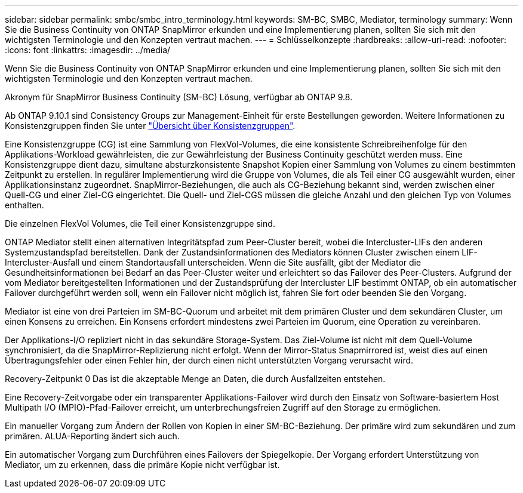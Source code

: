 ---
sidebar: sidebar 
permalink: smbc/smbc_intro_terminology.html 
keywords: SM-BC, SMBC, Mediator, terminology 
summary: Wenn Sie die Business Continuity von ONTAP SnapMirror erkunden und eine Implementierung planen, sollten Sie sich mit den wichtigsten Terminologie und den Konzepten vertraut machen. 
---
= Schlüsselkonzepte
:hardbreaks:
:allow-uri-read: 
:nofooter: 
:icons: font
:linkattrs: 
:imagesdir: ../media/


[role="lead"]
Wenn Sie die Business Continuity von ONTAP SnapMirror erkunden und eine Implementierung planen, sollten Sie sich mit den wichtigsten Terminologie und den Konzepten vertraut machen.

Akronym für SnapMirror Business Continuity (SM-BC) Lösung, verfügbar ab ONTAP 9.8.

Ab ONTAP 9.10.1 sind Consistency Groups zur Management-Einheit für erste Bestellungen geworden. Weitere Informationen zu Konsistenzgruppen finden Sie unter link:../consistency-groups/index.html["Übersicht über Konsistenzgruppen"].

Eine Konsistenzgruppe (CG) ist eine Sammlung von FlexVol-Volumes, die eine konsistente Schreibreihenfolge für den Applikations-Workload gewährleisten, die zur Gewährleistung der Business Continuity geschützt werden muss. Eine Konsistenzgruppe dient dazu, simultane absturzkonsistente Snapshot Kopien einer Sammlung von Volumes zu einem bestimmten Zeitpunkt zu erstellen. In regulärer Implementierung wird die Gruppe von Volumes, die als Teil einer CG ausgewählt wurden, einer Applikationsinstanz zugeordnet. SnapMirror-Beziehungen, die auch als CG-Beziehung bekannt sind, werden zwischen einer Quell-CG und einer Ziel-CG eingerichtet. Die Quell- und Ziel-CGS müssen die gleiche Anzahl und den gleichen Typ von Volumes enthalten.

Die einzelnen FlexVol Volumes, die Teil einer Konsistenzgruppe sind.

ONTAP Mediator stellt einen alternativen Integritätspfad zum Peer-Cluster bereit, wobei die Intercluster-LIFs den anderen Systemzustandspfad bereitstellen. Dank der Zustandsinformationen des Mediators können Cluster zwischen einem LIF-Intercluster-Ausfall und einem Standortausfall unterscheiden. Wenn die Site ausfällt, gibt der Mediator die Gesundheitsinformationen bei Bedarf an das Peer-Cluster weiter und erleichtert so das Failover des Peer-Clusters. Aufgrund der vom Mediator bereitgestellten Informationen und der Zustandsprüfung der Intercluster LIF bestimmt ONTAP, ob ein automatischer Failover durchgeführt werden soll, wenn ein Failover nicht möglich ist, fahren Sie fort oder beenden Sie den Vorgang.

Mediator ist eine von drei Parteien im SM-BC-Quorum und arbeitet mit dem primären Cluster und dem sekundären Cluster, um einen Konsens zu erreichen. Ein Konsens erfordert mindestens zwei Parteien im Quorum, eine Operation zu vereinbaren.

Der Applikations-I/O repliziert nicht in das sekundäre Storage-System. Das Ziel-Volume ist nicht mit dem Quell-Volume synchronisiert, da die SnapMirror-Replizierung nicht erfolgt. Wenn der Mirror-Status Snapmirrored ist, weist dies auf einen Übertragungsfehler oder einen Fehler hin, der durch einen nicht unterstützten Vorgang verursacht wird.

Recovery-Zeitpunkt 0 Das ist die akzeptable Menge an Daten, die durch Ausfallzeiten entstehen.

Eine Recovery-Zeitvorgabe oder ein transparenter Applikations-Failover wird durch den Einsatz von Software-basiertem Host Multipath I/O (MPIO)-Pfad-Failover erreicht, um unterbrechungsfreien Zugriff auf den Storage zu ermöglichen.

Ein manueller Vorgang zum Ändern der Rollen von Kopien in einer SM-BC-Beziehung. Der primäre wird zum sekundären und zum primären. ALUA-Reporting ändert sich auch.

Ein automatischer Vorgang zum Durchführen eines Failovers der Spiegelkopie. Der Vorgang erfordert Unterstützung von Mediator, um zu erkennen, dass die primäre Kopie nicht verfügbar ist.

